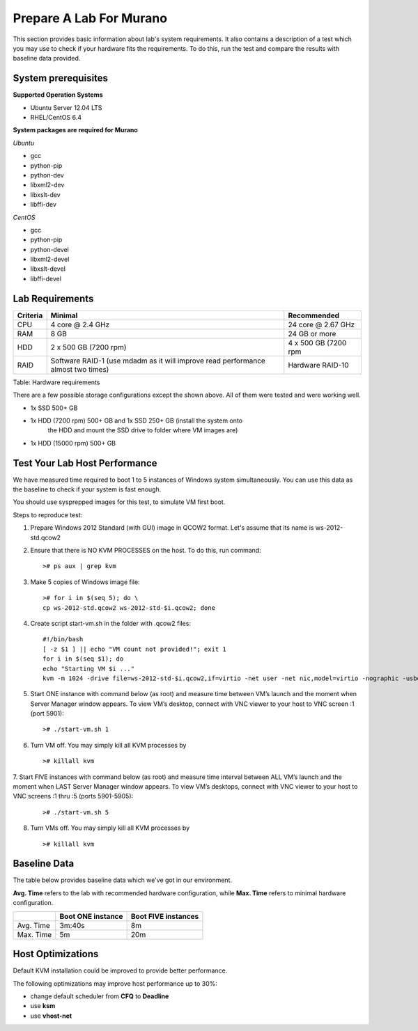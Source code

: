 ..
      Copyright 2014 2014 Mirantis, Inc.

      Licensed under the Apache License, Version 2.0 (the "License"); you may
      not use this file except in compliance with the License. You may obtain
      a copy of the License at

          http://www.apache.org/licenses/LICENSE-2.0

      Unless required by applicable law or agreed to in writing, software
      distributed under the License is distributed on an "AS IS" BASIS, WITHOUT
      WARRANTIES OR CONDITIONS OF ANY KIND, either express or implied. See the
      License for the specific language governing permissions and limitations
      under the License.

========================
Prepare A Lab For Murano
========================
This section provides basic information about lab's system requirements.
It also contains a description of a test which you may use to check if
your hardware fits the requirements. To do this, run the test and
compare the results with baseline data provided.

System prerequisites
=====================
**Supported Operation Systems**

* Ubuntu Server 12.04 LTS
* RHEL/CentOS 6.4

**System packages are required for Murano**

*Ubuntu*

* gcc

* python-pip

* python-dev

* libxml2-dev

* libxslt-dev

* libffi-dev

*CentOS*

* gcc

* python-pip

* python-devel

* libxml2-devel

* libxslt-devel

* libffi-devel


Lab Requirements
================

+------------+--------------------------------+----------------------+
| Criteria   | Minimal                        | Recommended          |
+============+================================+======================+
| CPU        | 4 core @ 2.4 GHz               | 24 core @ 2.67 GHz   |
+------------+--------------------------------+----------------------+
| RAM        | 8 GB                           | 24 GB or more        |
+------------+--------------------------------+----------------------+
| HDD        | 2 x 500 GB (7200 rpm)          | 4 x 500 GB (7200 rpm |
+------------+--------------------------------+----------------------+
| RAID       | Software RAID-1 (use mdadm as  | Hardware RAID-10     |
|            | it will improve read           |                      |
|            | performance almost two times)  |                      |
+------------+--------------------------------+----------------------+

Table: Hardware requirements

There are a few possible storage configurations except the shown above.
All of them were tested and were working well.

* 1x SSD 500+ GB

* 1x HDD (7200 rpm) 500+ GB and 1x SSD 250+ GB (install the system onto
   the HDD and mount the SSD drive to folder where VM images are)

* 1x HDD (15000 rpm) 500+ GB

Test Your Lab Host Performance
==============================

We have measured time required to boot 1 to 5 instances of Windows
system simultaneously. You can use this data as the baseline to check if
your system is fast enough.

You should use sysprepped images for this test, to simulate VM first
boot.

Steps to reproduce test:

1. Prepare Windows 2012 Standard (with GUI) image in QCOW2 format. Let's
   assume that its name is ws-2012-std.qcow2

2. Ensure that there is NO KVM PROCESSES on the host. To do this, run
   command:

   ::

       ># ps aux | grep kvm

3. Make 5 copies of Windows image file:

   ::

       ># for i in $(seq 5); do \
       cp ws-2012-std.qcow2 ws-2012-std-$i.qcow2; done

4. Create script start-vm.sh in the folder with .qcow2 files:

   ::

       #!/bin/bash
       [ -z $1 ] || echo "VM count not provided!"; exit 1
       for i in $(seq $1); do
       echo "Starting VM $i ..."
       kvm -m 1024 -drive file=ws-2012-std-$i.qcow2,if=virtio -net user -net nic,model=virtio -nographic -usbdevice tablet -vnc :$i & done

5. Start ONE instance with command below (as root) and measure time
   between VM’s launch and the moment when Server Manager window
   appears. To view VM’s desktop, connect with VNC viewer to your host
   to VNC screen :1 (port 5901):

   ::

       ># ./start-vm.sh 1

6. Turn VM off. You may simply kill all KVM processes by

   ::

       ># killall kvm

7. Start FIVE instances with command below (as root) and measure time
interval between ALL VM’s launch and the moment when LAST Server Manager
window appears. To view VM’s desktops, connect with VNC viewer to your
host to VNC screens :1 thru :5 (ports 5901-5905):

   ::

    ># ./start-vm.sh 5

8. Turn VMs off. You may simply kill all KVM processes by

   ::

    ># killall kvm

Baseline Data
=============

The table below provides baseline data which we've got in our
environment.

**Avg. Time** refers to the lab with recommended hardware configuration,
while **Max. Time** refers to minimal hardware configuration.

+--------------------------+--------------------------+---------------------+
|                          | Boot ONE instance        | Boot FIVE instances |
+==========================+==========================+=====================+
| Avg. Time                | 3m:40s                   | 8m                  |
+--------------------------+--------------------------+---------------------+
| Max. Time                | 5m                       | 20m                 |
+--------------------------+--------------------------+---------------------+

Host Optimizations
==================

Default KVM installation could be improved to provide better
performance.

The following optimizations may improve host performance up to 30%:

* change default scheduler from **CFQ** to **Deadline**
* use **ksm**
* use **vhost-net**
